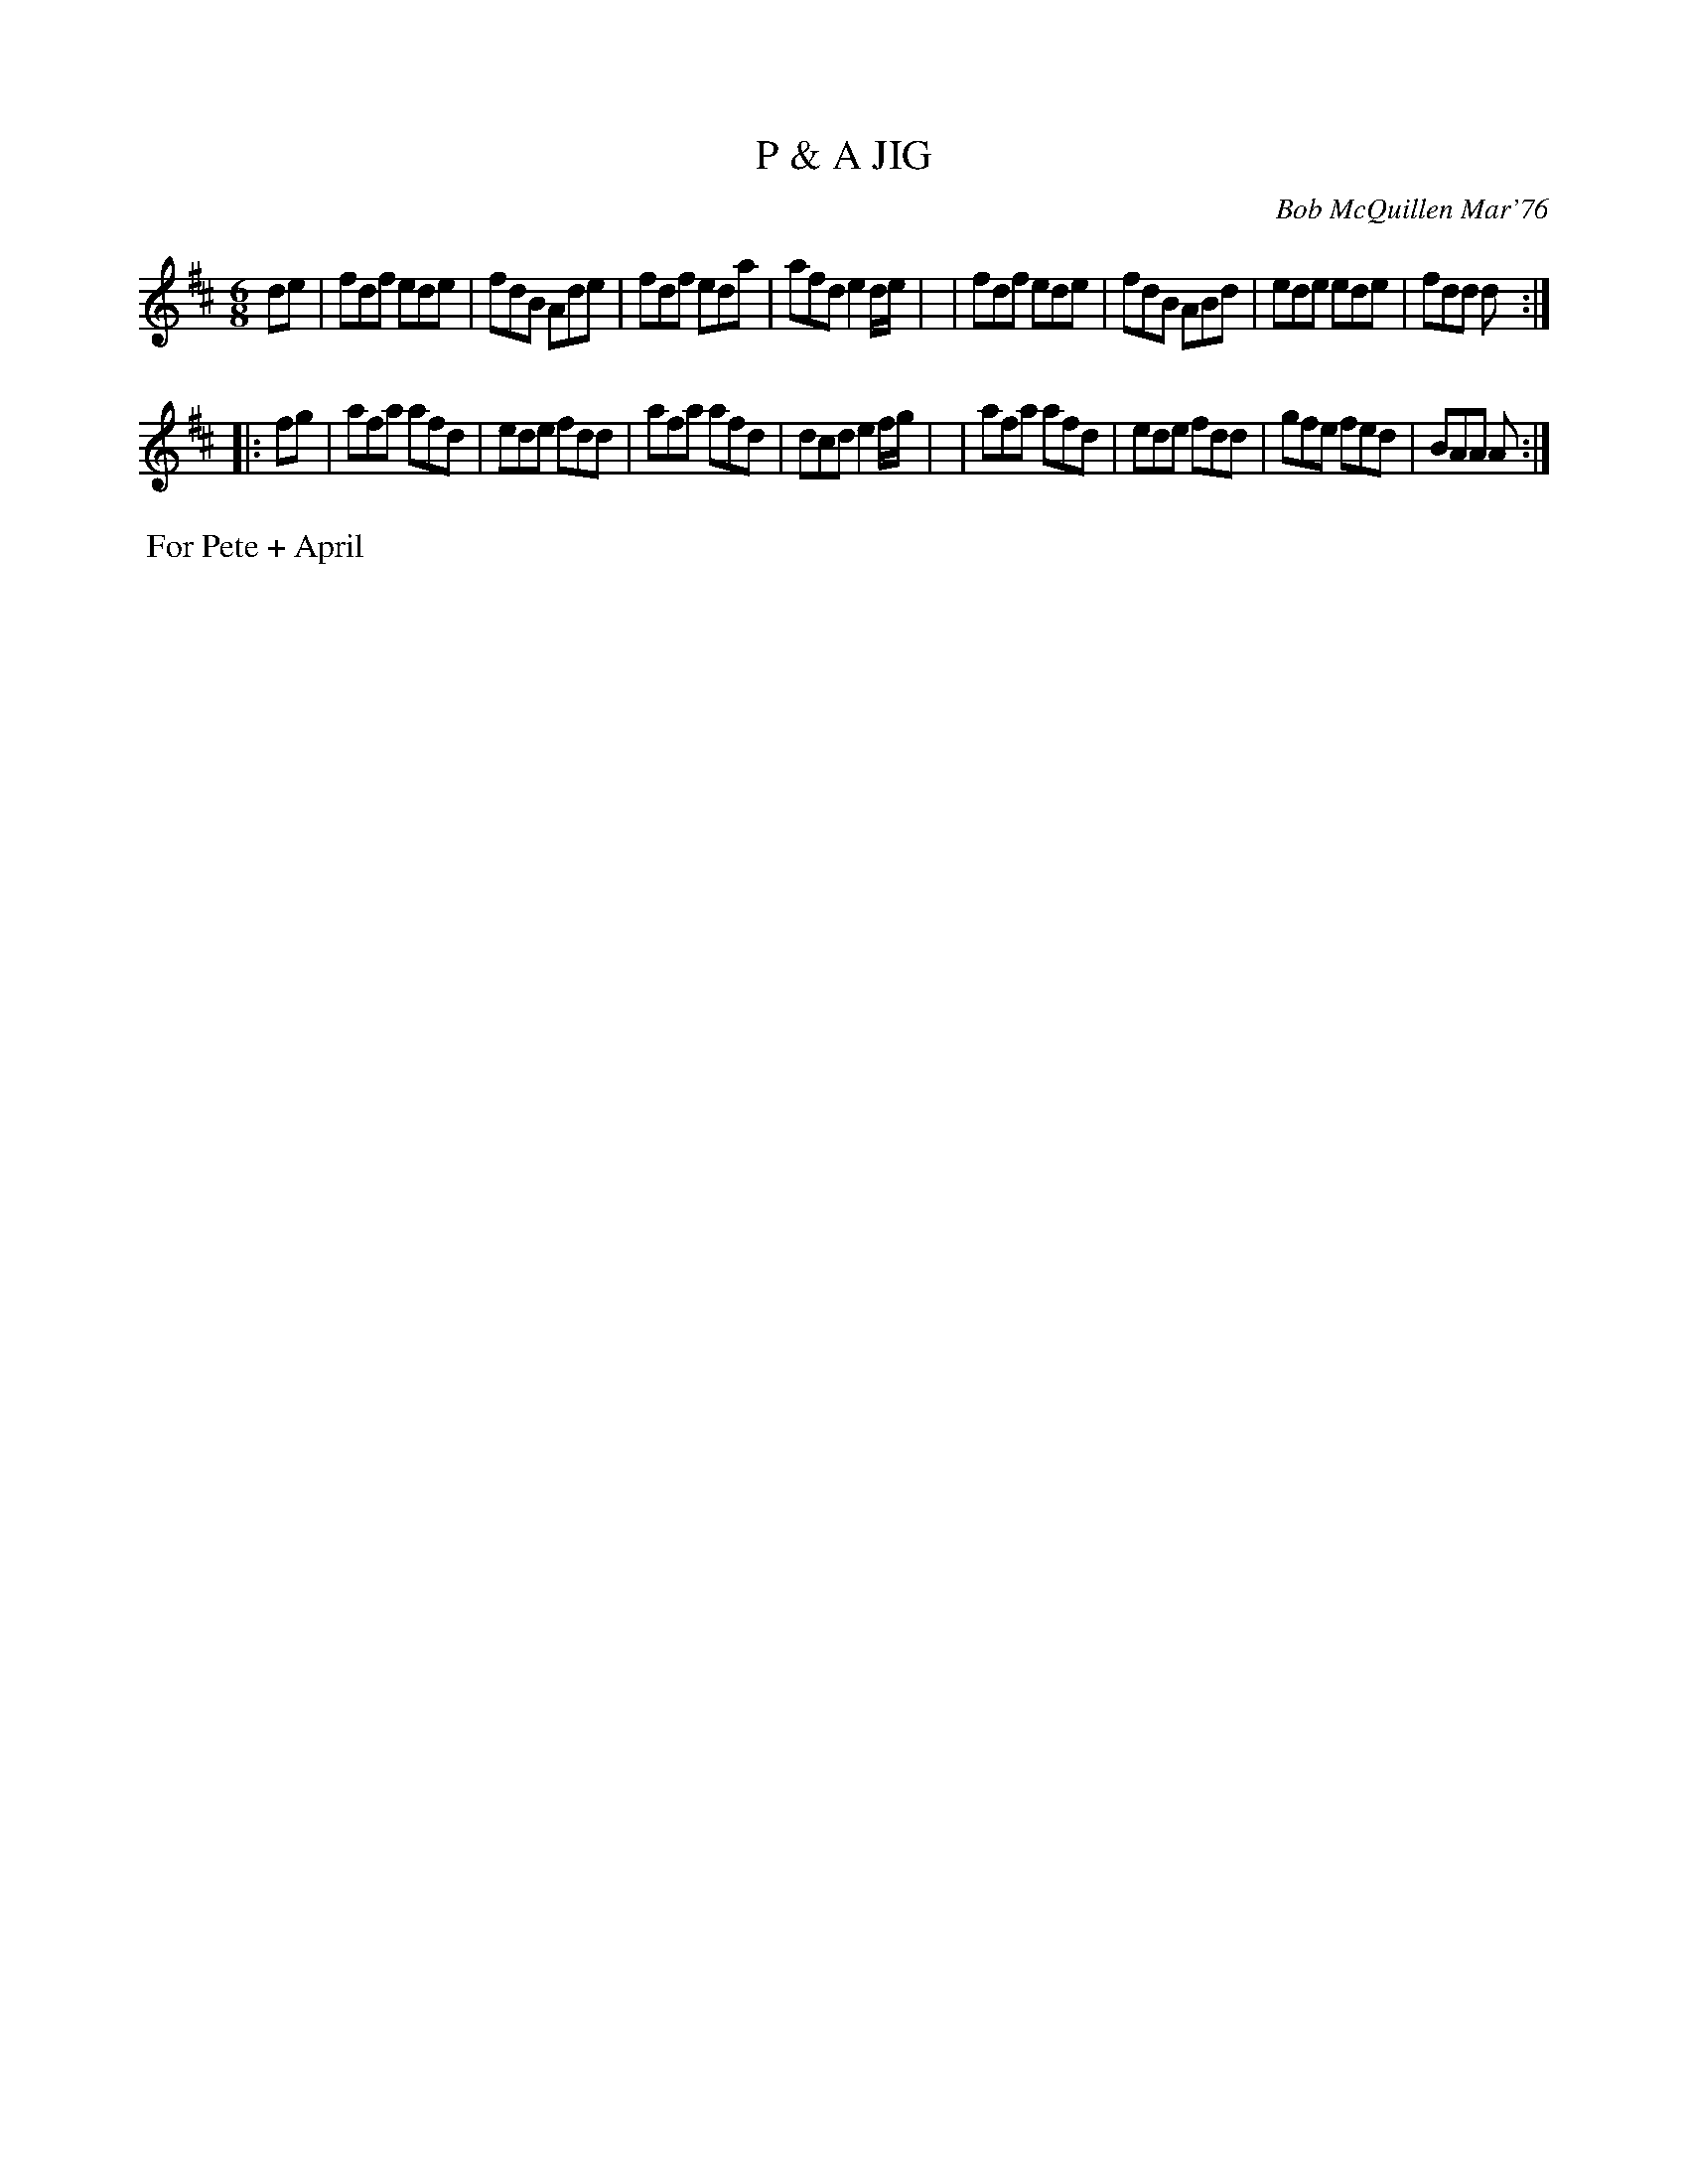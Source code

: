 X: 02095
T: P & A JIG
C: Bob McQuillen Mar'76
B: Bob's Note Book 1&2 #95
R: jig
Z: 2019 John Chambers <jc:trillian.mit.edu>
M: 6/8
L: 1/8
K: D
de \
| fdf ede | fdB Ade | fdf eda | afd e2d/e/ |\
| fdf ede | fdB ABd | ede ede | fdd d :|
|: fg \
| afa afd | ede fdd | afa afd | dcd e2f/g/ |\
| afa afd | ede fdd | gfe fed | BAA A :|
%%begintext align
%% For Pete + April
%%endtext
